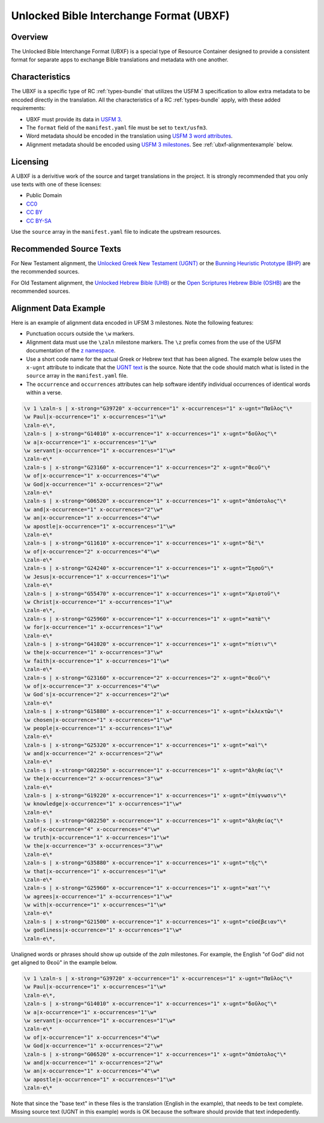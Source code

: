 .. _ubxf:

Unlocked Bible Interchange Format (UBXF)
========================================

Overview
--------

The Unlocked Bible Interchange Format (UBXF) is a special type of Resource Container
designed to provide a consistent format for separate apps to exchange Bible
translations and metadata with one another.

.. _ubxf-characteristics:

Characteristics
---------------

The UBXF is a specific type of RC :ref:`types-bundle` that utilizes the USFM 3
specification to allow extra metadata to be encoded directly in the translation.
All the characteristics of a RC :ref:`types-bundle` apply, with these added
requirements:

- UBXF must provide its data in `USFM 3 <https://ubsicap.github.io/usfm/index.html>`_.
- The ``format`` field of the ``manifest.yaml`` file must be set to ``text/usfm3``.
- Word metadata should be encoded in the translation using `USFM 3 word attributes <https://ubsicap.github.io/usfm/attributes/index.html>`_.
- Alignment metadata should be encoded using `USFM 3 milestones <https://ubsicap.github.io/usfm/milestones/index.html>`_.  See :ref:`ubxf-alignmentexample` below.

.. _ubxf-licensing:

Licensing
---------

A UBXF is a derivitive work of the source and target translations in the project. It is strongly recommended that you only use texts with one of these licenses:

-  Public Domain
- `CC0 <https://creativecommons.org/publicdomain/zero/1.0/>`_
- `CC BY <https://creativecommons.org/licenses/by/4.0/>`_
- `CC BY-SA <https://creativecommons.org/licenses/by-sa/4.0/>`_

Use the ``source`` array in the ``manifest.yaml`` file to indicate the upstream resources.

.. _ubxf-sourcetexts:

Recommended Source Texts
------------------------

For New Testament alignment, the `Unlocked Greek New Testament (UGNT) <https://unfoldingword.org/ugnt/>`_ or the `Bunning Heuristic Prototype (BHP) <https://git.door43.org/Door43/BHP>`_ are the recommended sources.

For Old Testament alignment, the `Unlocked Hebrew Bible (UHB) <https://unfoldingword.org/uhb/>`_ or the `Open Scriptures Hebrew Bible (OSHB) <https://github.com/openscriptures/morphhb/releases/latest>`_ are the recommended sources.

.. _ubxf-alignmentexample:

Alignment Data Example
----------------------

Here is an example of alignment data encoded in UFSM 3 milestones. Note the following features:

- Punctuation occurs outside the ``\w`` markers.
- Alignment data must use the ``\zaln`` milestone markers.  The ``\z`` prefix comes from the use of the USFM documentation of the `\z namespace <https://ubsicap.github.io/usfm/about/syntax.html#syntax-znamespace>`_.
- Use a short code name for the actual Greek or Hebrew text that has been aligned.  The example below uses the ``x-ugnt`` attribute to indicate that the `UGNT text <https://unfoldingword.org/ugnt/>`_ is the source. Note that the code should match what is listed in the ``source`` array in the ``manifest.yaml`` file.
- The ``occurrence`` and ``occurrences`` attributes can help software identify individual occurrences of identical words within a verse.

.. code-block:: none

    \v 1 \zaln-s | x-strong="G39720" x-occurrence="1" x-occurrences="1" x-ugnt="Παῦλος"\*
    \w Paul|x-occurrence="1" x-occurrences="1"\w*
    \zaln-e\*,
    \zaln-s | x-strong="G14010" x-occurrence="1" x-occurrences="1" x-ugnt="δοῦλος"\*
    \w a|x-occurrence="1" x-occurrences="1"\w*
    \w servant|x-occurrence="1" x-occurrences="1"\w*
    \zaln-e\*
    \zaln-s | x-strong="G23160" x-occurrence="1" x-occurrences="2" x-ugnt="Θεοῦ"\*
    \w of|x-occurrence="1" x-occurrences="4"\w*
    \w God|x-occurrence="1" x-occurrences="2"\w*
    \zaln-e\*
    \zaln-s | x-strong="G06520" x-occurrence="1" x-occurrences="1" x-ugnt="ἀπόστολος"\*
    \w and|x-occurrence="1" x-occurrences="2"\w*
    \w an|x-occurrence="1" x-occurrences="4"\w*
    \w apostle|x-occurrence="1" x-occurrences="1"\w*
    \zaln-e\*
    \zaln-s | x-strong="G11610" x-occurrence="1" x-occurrences="1" x-ugnt="δὲ"\*
    \w of|x-occurrence="2" x-occurrences="4"\w*
    \zaln-e\*
    \zaln-s | x-strong="G24240" x-occurrence="1" x-occurrences="1" x-ugnt="Ἰησοῦ"\*
    \w Jesus|x-occurrence="1" x-occurrences="1"\w*
    \zaln-e\*
    \zaln-s | x-strong="G55470" x-occurrence="1" x-occurrences="1" x-ugnt="Χριστοῦ"\*
    \w Christ|x-occurrence="1" x-occurrences="1"\w*
    \zaln-e\*,
    \zaln-s | x-strong="G25960" x-occurrence="1" x-occurrences="1" x-ugnt="κατὰ"\*
    \w for|x-occurrence="1" x-occurrences="1"\w*
    \zaln-e\*
    \zaln-s | x-strong="G41020" x-occurrence="1" x-occurrences="1" x-ugnt="πίστιν"\*
    \w the|x-occurrence="1" x-occurrences="3"\w*
    \w faith|x-occurrence="1" x-occurrences="1"\w*
    \zaln-e\*
    \zaln-s | x-strong="G23160" x-occurrence="2" x-occurrences="2" x-ugnt="Θεοῦ"\*
    \w of|x-occurrence="3" x-occurrences="4"\w*
    \w God's|x-occurrence="2" x-occurrences="2"\w*
    \zaln-e\*
    \zaln-s | x-strong="G15880" x-occurrence="1" x-occurrences="1" x-ugnt="ἐκλεκτῶν"\*
    \w chosen|x-occurrence="1" x-occurrences="1"\w*
    \w people|x-occurrence="1" x-occurrences="1"\w*
    \zaln-e\*
    \zaln-s | x-strong="G25320" x-occurrence="1" x-occurrences="1" x-ugnt="καὶ"\*
    \w and|x-occurrence="2" x-occurrences="2"\w*
    \zaln-e\*
    \zaln-s | x-strong="G02250" x-occurrence="1" x-occurrences="1" x-ugnt="ἀληθείας"\*
    \w the|x-occurrence="2" x-occurrences="3"\w*
    \zaln-e\*
    \zaln-s | x-strong="G19220" x-occurrence="1" x-occurrences="1" x-ugnt="ἐπίγνωσιν"\*
    \w knowledge|x-occurrence="1" x-occurrences="1"\w*
    \zaln-e\*
    \zaln-s | x-strong="G02250" x-occurrence="1" x-occurrences="1" x-ugnt="ἀληθείας"\*
    \w of|x-occurrence="4" x-occurrences="4"\w*
    \w truth|x-occurrence="1" x-occurrences="1"\w*
    \w the|x-occurrence="3" x-occurrences="3"\w*
    \zaln-e\*
    \zaln-s | x-strong="G35880" x-occurrence="1" x-occurrences="1" x-ugnt="τῆς"\*
    \w that|x-occurrence="1" x-occurrences="1"\w*
    \zaln-e\*
    \zaln-s | x-strong="G25960" x-occurrence="1" x-occurrences="1" x-ugnt="κατ’"\*
    \w agrees|x-occurrence="1" x-occurrences="1"\w*
    \w with|x-occurrence="1" x-occurrences="1"\w*
    \zaln-e\*
    \zaln-s | x-strong="G21500" x-occurrence="1" x-occurrences="1" x-ugnt="εὐσέβειαν"\*
    \w godliness|x-occurrence="1" x-occurrences="1"\w*
    \zaln-e\*,

Unaligned words or phrases should show up outside of the `\zaln` milestones.  For example, the English "of God" diid not get aligned to Θεοῦ" in the example below.

.. code-block:: none

    \v 1 \zaln-s | x-strong="G39720" x-occurrence="1" x-occurrences="1" x-ugnt="Παῦλος"\*
    \w Paul|x-occurrence="1" x-occurrences="1"\w*
    \zaln-e\*,
    \zaln-s | x-strong="G14010" x-occurrence="1" x-occurrences="1" x-ugnt="δοῦλος"\*
    \w a|x-occurrence="1" x-occurrences="1"\w*
    \w servant|x-occurrence="1" x-occurrences="1"\w*
    \zaln-e\*
    \w of|x-occurrence="1" x-occurrences="4"\w*
    \w God|x-occurrence="1" x-occurrences="2"\w*
    \zaln-s | x-strong="G06520" x-occurrence="1" x-occurrences="1" x-ugnt="ἀπόστολος"\*
    \w and|x-occurrence="1" x-occurrences="2"\w*
    \w an|x-occurrence="1" x-occurrences="4"\w*
    \w apostle|x-occurrence="1" x-occurrences="1"\w*
    \zaln-e\*

Note that since the "base text" in these files is the translation (English in the example), that needs to be text complete.  Missing source text (UGNT in this example) words is OK because the software should provide that text indepedently.
